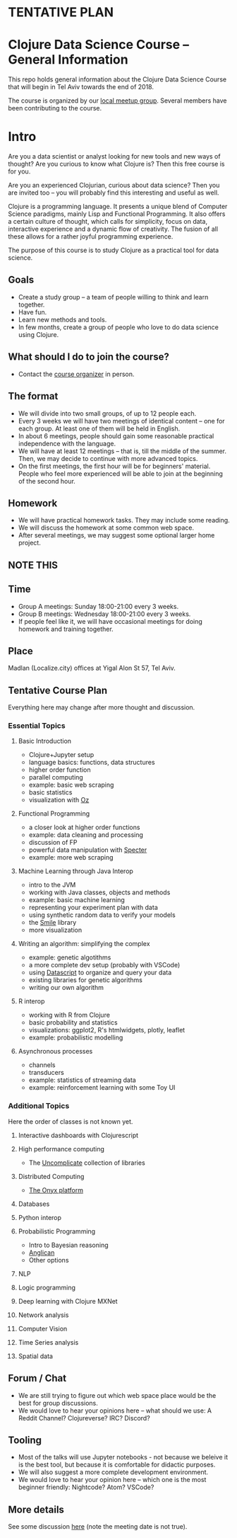 * **TENTATIVE PLAN**
* Clojure Data Science Course -- General Information

This repo holds general information about the Clojure Data Science Course that will begin in Tel Aviv towards the end of 2018.

The course is organized by our [[https://www.meetup.com/Clojure-Israel/][local meetup group]]. Several members have been contributing to the course.

* Intro 

Are you a data scientist or analyst looking for new tools and new ways of thought? Are you curious to know what Clojure is? Then this free course is for you.

Are you an experienced Clojurian, curious about data science? Then you are invited too -- you will probably find this interesting and useful as well.

Clojure is a programming language. It presents a unique blend of Computer Science paradigms, mainly Lisp and Functional Programming. It also offers a certain culture of thought, which calls for simplicity, focus on data, interactive experience and a dynamic flow of creativity. The fusion of all these allows for a rather joyful programming experience.

The purpose of this course is to study Clojure as a practical tool for data science.

[[./images/joy.jpg]]

** Goals
- Create a study group -- a team of people willing to think and learn together.
- Have fun.
- Learn new methods and tools.
- In few months, create a group of people who love to do data science using Clojure.

** What should I do to join the course?
- Contact the [[https://www.meetup.com/Clojure-Israel/members/63580692/][course organizer]] in person.

** The format
- We will divide into two small groups, of up to 12 people each.
- Every 3 weeks we will have two meetings of identical content -- one for each group. At least one of them will be held in English.
- In about 6 meetings, people should gain some reasonable practical independence with the language.
- We will have at least 12 meetings -- that is, till the middle of the summer. Then, we may decide to continue with more advanced topics.
- On the first meetings, the first hour will be for beginners' material. People who feel more experienced will be able to join at the beginning of the second hour.

** Homework
- We will have practical homework tasks. They may include some reading.
- We will discuss the homework at some common web space.
- After several meetings, we may suggest some optional larger home project.

** **NOTE THIS**
** Time
- Group A meetings: Sunday 18:00-21:00 every 3 weeks.
- Group B meetings: Wednesday 18:00-21:00 every 3 weeks.
- If people feel like it, we will have occasional meetings for doing homework and training together.

** Place
Madlan (Localize.city) offices at Yigal Alon St 57, Tel Aviv.

** Tentative Course Plan
Everything here may change after more thought and discussion.
*** Essential Topics
**** Basic Introduction
     - Clojure+Jupyter setup
     - language basics: functions, data structures
     - higher order function
     - parallel computing
     - example: basic web scraping
     - basic statistics
     - visualization with [[https://github.com/metasoarous/oz][Oz]]
**** Functional Programming
     - a closer look at higher order functions
     - example: data cleaning and processing
     - discussion of FP
     - powerful data manipulation with [[https://github.com/nathanmarz/specter][Specter]]
     - example: more web scraping
**** Machine Learning through Java Interop
     - intro to the JVM
     - working with Java classes, objects and methods
     - example: basic machine learning
     - representing your experiment plan with data
     - using synthetic random data to verify your models
     - the [[http://haifengl.github.io/smile/][Smile]] library
     - more visualization
**** Writing an algorithm: simplifying the complex
     - example: genetic algotithms
     - a more complete dev setup (probably with VSCode)
     - using [[https://github.com/tonsky/datascript][Datascript]] to organize and query your data
     - existing libraries for genetic algorithms
     - writing our own algorithm
**** R interop
     - working with R from Clojure
     - basic probability and statistics
     - visualizations: ggplot2, R's htmlwidgets, plotly, leaflet
     - example: probabilistic modelling
**** Asynchronous processes
     - channels
     - transducers
     - example: statistics of streaming data
     - example: reinforcement learning with some Toy UI

*** Additional Topics
Here the order of classes is not known yet.
**** Interactive dashboards with Clojurescript
**** High performance computing
- The [[https://uncomplicate.org/][Uncomplicate]] collection of libraries
**** Distributed Computing
- [[http://www.onyxplatform.org/][The Onyx platform]]
**** Databases
**** Python interop
**** Probabilistic Programming
- Intro to Bayesian reasoning
- [[https://probprog.github.io/anglican/index.html][Anglican]]
- Other options
**** NLP
**** Logic programming
**** Deep learning with Clojure MXNet
**** Network analysis
**** Computer Vision
**** Time Series analysis
**** Spatial data

** Forum / Chat
- We are still trying to figure out which web space place would be the best for group discussions.
- We would love to hear your opinions here -- what should we use: A Reddit Channel? Clojureverse? IRC? Discord?

** Tooling
- Most of the talks will use Jupyter notebooks - not because we beleive it is the best tool, but because it is comfortable for didactic purposes.
- We will also suggest a more complete development environment.
- We would love to hear your opinion here -- which one is the most beginner friendly: Nightcode? Atom? VSCode?

** More details
See some discussion [[https://www.meetup.com/Clojure-Israel/events/255927870/][here]] (note the meeting date is not true).

